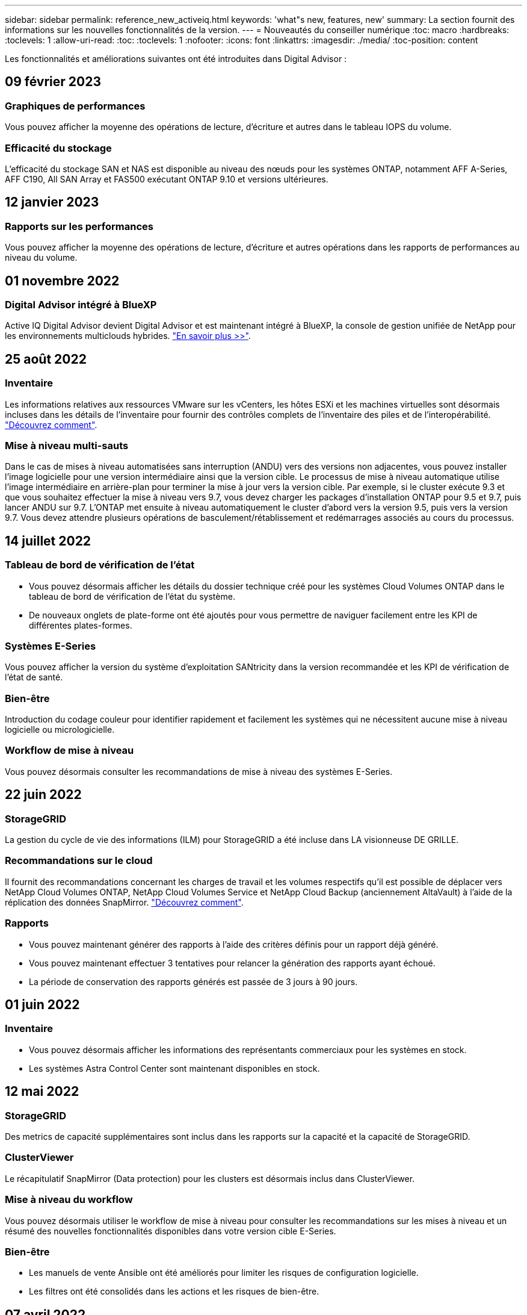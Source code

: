 ---
sidebar: sidebar 
permalink: reference_new_activeiq.html 
keywords: 'what"s new, features, new' 
summary: La section fournit des informations sur les nouvelles fonctionnalités de la version. 
---
= Nouveautés du conseiller numérique
:toc: macro
:hardbreaks:
:toclevels: 1
:allow-uri-read: 
:toc: 
:toclevels: 1
:nofooter: 
:icons: font
:linkattrs: 
:imagesdir: ./media/
:toc-position: content


[role="lead"]
Les fonctionnalités et améliorations suivantes ont été introduites dans Digital Advisor :



== 09 février 2023



=== Graphiques de performances

Vous pouvez afficher la moyenne des opérations de lecture, d'écriture et autres dans le tableau IOPS du volume.



=== Efficacité du stockage

L'efficacité du stockage SAN et NAS est disponible au niveau des nœuds pour les systèmes ONTAP, notamment AFF A-Series, AFF C190, All SAN Array et FAS500 exécutant ONTAP 9.10 et versions ultérieures.



== 12 janvier 2023



=== Rapports sur les performances

Vous pouvez afficher la moyenne des opérations de lecture, d'écriture et autres opérations dans les rapports de performances au niveau du volume.



== 01 novembre 2022



=== Digital Advisor intégré à BlueXP

Active IQ Digital Advisor devient Digital Advisor et est maintenant intégré à BlueXP, la console de gestion unifiée de NetApp pour les environnements multiclouds hybrides. link:digital-advisor-integration-with-bluexp.html["En savoir plus >>"].



== 25 août 2022



=== Inventaire

Les informations relatives aux ressources VMware sur les vCenters, les hôtes ESXi et les machines virtuelles sont désormais incluses dans les détails de l'inventaire pour fournir des contrôles complets de l'inventaire des piles et de l'interopérabilité. link:task-integrating-with-cloud-insights-to-view-vm-details.html["Découvrez comment"].



=== Mise à niveau multi-sauts

Dans le cas de mises à niveau automatisées sans interruption (ANDU) vers des versions non adjacentes, vous pouvez installer l'image logicielle pour une version intermédiaire ainsi que la version cible. Le processus de mise à niveau automatique utilise l'image intermédiaire en arrière-plan pour terminer la mise à jour vers la version cible. Par exemple, si le cluster exécute 9.3 et que vous souhaitez effectuer la mise à niveau vers 9.7, vous devez charger les packages d'installation ONTAP pour 9.5 et 9.7, puis lancer ANDU sur 9.7. L'ONTAP met ensuite à niveau automatiquement le cluster d'abord vers la version 9.5, puis vers la version 9.7. Vous devez attendre plusieurs opérations de basculement/rétablissement et redémarrages associés au cours du processus.



== 14 juillet 2022



=== Tableau de bord de vérification de l'état

* Vous pouvez désormais afficher les détails du dossier technique créé pour les systèmes Cloud Volumes ONTAP dans le tableau de bord de vérification de l'état du système.
* De nouveaux onglets de plate-forme ont été ajoutés pour vous permettre de naviguer facilement entre les KPI de différentes plates-formes.




=== Systèmes E-Series

Vous pouvez afficher la version du système d'exploitation SANtricity dans la version recommandée et les KPI de vérification de l'état de santé.



=== Bien-être

Introduction du codage couleur pour identifier rapidement et facilement les systèmes qui ne nécessitent aucune mise à niveau logicielle ou micrologicielle.



=== Workflow de mise à niveau

Vous pouvez désormais consulter les recommandations de mise à niveau des systèmes E-Series.



== 22 juin 2022



=== StorageGRID

La gestion du cycle de vie des informations (ILM) pour StorageGRID a été incluse dans LA visionneuse DE GRILLE.



=== Recommandations sur le cloud

Il fournit des recommandations concernant les charges de travail et les volumes respectifs qu'il est possible de déplacer vers NetApp Cloud Volumes ONTAP, NetApp Cloud Volumes Service et NetApp Cloud Backup (anciennement AltaVault) à l'aide de la réplication des données SnapMirror. link:task-informed-decisions-based-on-cloud-recommendations.html["Découvrez comment"].



=== Rapports

* Vous pouvez maintenant générer des rapports à l'aide des critères définis pour un rapport déjà généré.
* Vous pouvez maintenant effectuer 3 tentatives pour relancer la génération des rapports ayant échoué.
* La période de conservation des rapports générés est passée de 3 jours à 90 jours.




== 01 juin 2022



=== Inventaire

* Vous pouvez désormais afficher les informations des représentants commerciaux pour les systèmes en stock.
* Les systèmes Astra Control Center sont maintenant disponibles en stock.




== 12 mai 2022



=== StorageGRID

Des metrics de capacité supplémentaires sont inclus dans les rapports sur la capacité et la capacité de StorageGRID.



=== ClusterViewer

Le récapitulatif SnapMirror (Data protection) pour les clusters est désormais inclus dans ClusterViewer.



=== Mise à niveau du workflow

Vous pouvez désormais utiliser le workflow de mise à niveau pour consulter les recommandations sur les mises à niveau et un résumé des nouvelles fonctionnalités disponibles dans votre version cible E-Series.



=== Bien-être

* Les manuels de vente Ansible ont été améliorés pour limiter les risques de configuration logicielle.
* Les filtres ont été consolidés dans les actions et les risques de bien-être.




== 07 avril 2022



=== Bien-être

* La notation des recommandations clés pour la dernière version du système d'exploitation et les KPI « 6 mois » pour les contrats de support et la fin du support a été réduite afin de s'aligner sur la rapidité de résolution des problèmes.
* Les recommandations clés relatives à la gestion à distance et à la paire haute disponibilité (configuration recommandée) ont été mises à jour afin d'inclure des URL du site de support NetApp pour le libre-service client.




== 31 mars 2022



=== StorageGRID

Vous pouvez afficher des informations sur les locataires et les rubriques dans LA visionneuse DE GRILLE.



== 24 mars 2022



=== Tableau de bord de vérification de l'état

* Améliorations et corrections de bogues à la présentation PowerPoint sommaire de l'évaluation de la santé.
* Possibilité de générer un plan de mise à niveau de version minimum recommandé.
* Améliorations apportées aux mosaïques Health Check pour identifier le nombre de nœuds qui nécessitent une attention particulière pour chaque KPI.




=== StorageGRID

Vous pouvez afficher les détails de la configuration de la grille dans LA visionneuse DE GRILLE.



=== BlueXP

Les utilisateurs de BlueXP peuvent désormais ouvrir des liens Digital Advisor dans de nouveaux onglets, le cas échéant, similaires à la fonctionnalité existante de Digital Advisor.



== 12 janvier 2022



=== Dérive de la configuration

* Vous pouvez cloner un modèle pour en faire une copie.
* Vous pouvez partager des modèles optimisés avec d'autres utilisateurs autorisés avec un accès en lecture seule ou complet à ces modèles.link:task_manage_template.html["Découvrez comment"].




== 15 décembre 2021



=== Rapports

* *Cluster Viewer Report* : ce rapport fournit des informations sur un cluster unique ou plusieurs clusters au niveau du client et de la liste de surveillance. Vous pouvez utiliser le rapport ClusterViewer pour télécharger toutes les informations dans un seul fichier. Vous ne pouvez générer ce rapport que pour la liste de surveillance comportant jusqu'à 100 nœuds.
* *Rapport de performances* : ce rapport fournit des informations, au niveau de la liste de surveillance, sur les performances d'un cluster, d'un nœud, d'un niveau local (agrégat) et d'un volume dans un seul fichier zip. Chaque fichier zip contient des données de performances pour un seul cluster, ce qui permet aux utilisateurs d'analyser les données de chaque cluster. Vous ne pouvez générer ce rapport que pour la liste de surveillance comportant jusqu'à 100 nœuds.




=== Intégration avec les systèmes E-Series

Vous pouvez consulter le graphique relatif à la capacité et aux performances d'un système E-Series sélectionné dans Digital Advisor.



== 18 novembre 2021



=== Efficacité du stockage

Vous pouvez consulter des informations détaillées sur l'efficacité du stockage pour les nœuds gérés et contrôlés par NetApp Cloud Insights.



== 11 novembre 2021



=== Tableau de bord de vérification de l'état

* Ajout d'icônes sur les vignettes de vérification de l'état applicables uniquement aux systèmes disposant des offres de support SupportEdge Advisor et SupportEdge Expert. Les améliorations ont été apportées aux sections relatives à la devise logicielle et au micrologiciel recommandées, à la configuration recommandée et aux meilleures pratiques.
* Ajout d'une bannière de données confidentielles pour les utilisateurs internes et externes (clients et partenaires) sur l'écran Digital Advisor–Reports.




=== Widgets bien-être et mise à niveau

Le tableau de bord a été amélioré grâce à des recommandations sur la mise à niveau E-Series et à une date déclenchée par le risque et ajoutée à la colonne dans l'historique de l'action mieux-être.



=== ClusterViewer

Le module de visualisation de la pile ClusterViewer a été amélioré pour inclure la fonction Zoom avant/Zoom arrière et Enregistrer l'image.



=== Efficacité du stockage

Pour connaître les détails sur l'efficacité du stockage des systèmes gérés et contrôlés par NetApp Cloud Insights,



== 14 octobre 2021



=== Inventaire Ansible

Vous pouvez désormais générer des fichiers d'inventaire Ansible aux formats .yml et .ini au niveau de la région et du site. link:task_view_inventory_details.html["Découvrez comment"].



=== Déclaration de données inactives (IDR)

À partir de l'écran FabricPool Advisor, vous pouvez activer le reporting des données inactives pour surveiller les agrégats et générer un PlayBook Ansible. link:task_monitor_and_tier_inactive_data_with_FabricPool_Advisor.html["En savoir plus >>"]



=== Rapport de planning de dérive

Vous pouvez comparer les données AutoSupport des 90 derniers jours et générer un rapport de calendrier de dérive. link:task_generate_drift_timeline_report.html["Découvrez comment"].



=== Systèmes compatibles

Le tableau de bord Health Check a été amélioré avec une bascule pour les onglets minimum du système d'exploitation et les derniers systèmes d'exploitation afin de visualiser les systèmes qui sont conformes et non conformes aux exigences minimales de la version recommandée et la plus récente.



=== Résumé des recommandations clés

Dans le tableau de bord Health Check, vous trouverez un récapitulatif des 5 principales recommandations générales.



=== Onglets des plateformes NetApp Cloud Volumes ONTAP et E-Series

Le tableau de bord de vérification de l'état de santé a été amélioré avec les onglets Cloud Volumes ONTAP ** et E-Series afin que vous puissiez visualiser les indicateurs de performance et les détails de la vérification de l'état de santé de ces plateformes.

Un onglet pour ONTAP a également été ajouté avec les autres plateformes, qui sont désormais activées.



=== Puissance

Pour plus d'informations sur la capacité des systèmes NetApp Cloud Volumes ONTAP, consultez Digital Advisor.



=== Rapports

Le délai de déclaration a été prolongé à 12 mois. Vous recevrez également une notification lorsque le rapport d'horaire est sur le point d'expirer.



== 30 septembre 2021



=== Version qualifiée par le client

La version qualifiée du client permet à un responsable de compte support (SAM) de gérer une partie de la base d'installation du client, qui héberge les applications nécessitant :

* Une version antérieure et parfois non prise en charge de ONTAP
* Ou la base d'installation d'un client a été testée et certifiée pour utiliser une version spécifique du système d'exploitation.




=== Flux de travail d'un dossier technique

Dans le tableau de bord et l'écran de recherche, des améliorations graphiques ont été apportées au graphique et au graphique en courbes. Vous avez également la possibilité de visualiser ces données dans un graphique à barres. Dans la fenêtre de graphique en ligne, vous pouvez afficher, sélectionner et désélectionner les graphiques des cas ouverts, fermés et totaux dans ces deux interfaces utilisateur.



=== Graphiques de performances

Vous pouvez maintenant télécharger les graphiques de performances au format PNG et JPG, en plus du format CSV.



=== Contrôleurs de fin de support (EOS) au-delà de 12 mois

Le tableau de bord de vérification de l'état de santé a été amélioré avec un onglet affichant les contrôleurs avec un EOS de plus de 12 mois.



== 16 septembre 2021



=== Bien-être

* Le widget protection contre les attaques par ransomware fait désormais partie du workflow Wellness au lieu d'un widget autonome.
* Dans l'e-mail d'évaluation du mieux-être, vous trouverez des informations sur la défense contre les attaques par ransomware au lieu de renouvellements.




=== Puissance

Vous pouvez consulter les détails de capacité sur les systèmes NetApp ONTAP® Select dans Digital Advisor.



=== ClusterViewer

Vous pouvez afficher les défauts de câblage et d'autres erreurs dans l'onglet Visualisation de ClusterViewer.



== 06 septembre 2021



=== StorageGRID

* View AutoSupport : affichez les journaux de AutoSupport pour le StorageGRID et les nœuds sous-jacents.
* Détails de l'appliance StorageGRID : consultez les détails de l'appliance StorageGRID, tels que le type de nœud, le modèle d'appliance, la taille du disque, le type de disque, le mode RAID, Et ainsi de suite dans LA section Grid Viewer - Grid Inventory.
* Renouvellements : affichez la liste des grilles et des nœuds sous-jacents qui doivent être renouvelées.
* Risques liés au stockage SANtricity E-Series : consultez les risques liés au stockage SANtricity E-Series pour les nœuds sous-jacents dans la section Tableau de bord - bien-être.




=== Prévision de capacité

Le widget Capacity Forecast a été mis à jour avec un algorithme amélioré qui prend en compte les reconfigurations du système. link:reference_aiq_faq.html#capacity["En savoir plus >>"].



== 26 août 2021



=== Application mobile Digital Advisor

Vous pouvez maintenant activer l'authentification biométrique sur l'application mobile Digital Advisor. Les options disponibles pour l'authentification varient en fonction des fonctions prises en charge par votre téléphone mobile.

Téléchargez l'application pour en savoir plus :link:https://play.google.com/store/apps/details?id=com.netapp.aiqda&hl=en_IN&gl=US["Application mobile Digital Advisor (Android)"]
link:https://apps.apple.com/in/app/active-iq-digital-advisor/id1562880322["Application mobile Digital Advisor (iOS)"]



=== Bien-être

Le widget Wellness a été amélioré avec l'attribut de protection contre les attaques par ransomware. Vous pouvez désormais consulter les risques et les actions correctives associées à la détection, à la prévention et à la restauration par ransomware.



== 16 août 2021



=== Bilan de bien-être

Vous pouvez désormais générer le rapport à la demande. De plus, vous pouvez télécharger le dernier rapport programmé à partir de l'écran d'abonnement à l'évaluation de l'intégrité.



=== Inventaire

Dans l'onglet Inventaire de la grille, vous pouvez maintenant afficher les détails des nœuds basés sur le niveau du site dans un format extensible et pliable.



=== Drapeau de cluster à modèles mixtes

Dans le cas de modèles à matériel mixte, la version de système d'exploitation est celle que tous les nœuds peuvent utiliser sur l'ensemble du cluster. Par conséquent, la version du système d'exploitation de certains nœuds des modèles matériels les plus récents peut être réduite à partir de l'emplacement où ils devraient être. Pour rendre ces clusters à modèles mixtes plus visibles, nous avons appliqué une icône de « modèle mixte ».



=== État recommandé pour la configuration / Storage Virtual machine (SVM) : récapitulatif au niveau des volumes

Lorsque vous cliquez sur la case bleue ‘Résumé du volume’ du tableau SVM, une fenêtre contextuelle affiche des informations détaillées sur les volumes hébergés ou rattachés au numéro de série ou au nœud physique spécifique.



== 12 juillet 2021



=== Micrologiciel système

Vous pouvez maintenant afficher des informations sur le micrologiciel système livré avec les versions principales et de correctif de ONTAP. Vous pouvez accéder à cette fonction à partir du menu Liens rapides.



=== Tableau de bord de vérification de l'état

* Le tableau de bord de vérification de l'état de santé a été amélioré pour inclure une bannière bleue indiquant aux utilisateurs que les systèmes qui ne sont pas pris en charge par SupportEdge Advisor et que SupportEdge Expert ne seront pas pris en compte lors du calcul du score d'intégrité.
* Le widget Configuration recommandée a été amélioré afin de fournir une analyse approfondie des vérifications défaillantes de votre SVM (Storage VM) et vous permet de prendre les actions correctives recommandées pour chaque risque.
* La version ONTAP cible recommandée est maintenant la même pour tous les nœuds d'un cluster configurés avec des modèles de matériel différents. La version cible est prise en charge sur tous les nœuds.
* Vous pouvez désormais étendre le calendrier EOS des contrôleurs, disques et tiroirs en achetant un PVR. Les dates PVR et les informations relatives aux extensions, lors de l'achat, sont consultables dans le widget fin de support. Les détails de la PVR sont également fournis dans le rapport EOSL.




=== Inventaire

Vous pouvez consulter les dates de fin des contrats de support pour votre matériel, vos logiciels et vos disques qui ne peuvent pas être retournés sur la page d'inventaire détaillée.



=== Mise à niveau de l'offre de support

* L'interface utilisateur a été améliorée pour afficher l'offre de support spécifique à laquelle vous êtes abonné dans Digital Advisor.
* Vous pouvez à présent émettre une demande de mise à niveau de votre abonnement à l'offre de support à partir du tableau de bord système pour accéder à d'autres fonctionnalités. link:task_upgrade_support_offering.html["Découvrez comment"].




== 25 juin 2021



=== Widget d'abonnement Flex

* Si vous avez choisi ONTAP Collector pour obtenir des données sur votre utilisation de capacité, vous pouvez afficher les détails de vos partages de fichiers et disques dans les onglets partages et disques. En identifiant ceux qui s'approchent de la capacité, vous pouvez économiser de l'espace de stockage.
* L'utilisation de la capacité, présentée dans le tableau de bord Keystone - Capacity Utilization et utilisée pour la facturation, est désormais basée sur la capacité logique.




== 17 juin 2021



=== Rapports

Vous pouvez désormais générer des rapports de performances globales pour tous les volumes d'une machine virtuelle de stockage, et ce, à tout moment, semaine ou mois.



=== E-mail d'évaluation du bien-être

L'e-mail d'évaluation du bien-être a été amélioré afin d'inclure des informations sur le support et les droits de la vérification de l'état de santé et des actions de mise à niveau.



=== Mise à niveau du workflow

* L'interface utilisateur a été améliorée afin de vous fournir une vue de table des informations.
* Vous pouvez désormais afficher des informations sur la fin du support de la version ONTAP dans l'écran Détails de la mise à niveau.




=== Dérive de la configuration

* Config dérive prend désormais en charge plus de 200 sections AutoSupport pour la création de modèles d'or et la génération de rapports de dérive sur le client, le site, le groupe, la liste de surveillance, le cluster, et l'hôte.
* La dérive de configuration vous permet de réduire les écarts à l'aide de playbooks Ansible inclus dans la charge utile du rapport de dérive de configuration.




=== Tableau de bord de vérification de l'état

Cette fonctionnalité a été améliorée afin de comparer votre machine virtuelle de stockage (SVM) à un catalogue de risques prédéfini afin d'évaluer les écarts et de recommander les actions correctives qui y sont associées.



== 09 juin 2021



=== Tableau de bord de vérification de l'état

Vous pouvez maintenant afficher le nombre de systèmes en fonction desquels le score d'intégrité est calculé. Cette amélioration s'applique à tous les attributs du tableau de bord de vérification de l'état de santé.



== 20 mai 2021



=== Dérive Chat pour les demandes d'ajout de capacités

Pour bénéficier d'une assistance en temps réel sur vos demandes d'ajout de capacité, discutez avec un commercial directement à partir de votre tableau de bord. link:task_identify_capacity_system.html["Découvrez comment"].



== 29 avril 2021

* Voici comment protéger vos systèmes contre les pirates informatiques et les attaques par ransomware. link:task_increase_protection_against_hackers_and_Ransomware_attacks.html["Découvrez comment"].
* Vous pouvez éviter une interruption et d'éventuelles pertes de données. link:task_avoid_the_downtime_and_possible_data_loss.html["Découvrez comment"].
* Découvrez comment éviter tout remplissage de volume afin d'éviter toute panne. link:task_avoid_a_volume_filling_up_to_prevent_an_outage.html["Découvrez comment"].




== 07 avril 2021



=== Liste de surveillance

Lorsque vous accédez à Digital Advisor pour la première fois, vous devez maintenant créer une liste de surveillance au lieu d'un tableau de bord. Vous pouvez également afficher le tableau de bord pour différentes listes de surveillance, modifier les détails d'une liste de surveillance existante et supprimer une liste de surveillance.



== 24 février 2021



=== Dérive de la configuration

Cette version offre les fonctionnalités suivantes :

* Possibilité de modifier les attributs lors de la création du modèle.
* Regroupement de sections AutoSupport.
* Générer ou planifier un rapport de dérive de configuration entre le client, le site, le groupe, la liste de surveillance, le cluster, et nom d'hôte. link:task_compare_config_drift_template.html["Découvrez comment"].




=== Rapports

Vous pouvez générer ou planifier des rapports sur la capacité et l'efficacité pour afficher des informations détaillées sur les économies de capacité et d'efficacité du stockage de votre système.



== 10 février 2021



=== StorageGRID

Le tableau de bord StorageGRID est activé à l'aide du framework d'API NextGen.

Vous pouvez utiliser le tableau de bord StorageGRID pour afficher des informations au niveau de la liste de surveillance, du client, du groupe et du site.

Cette version offre les fonctionnalités suivantes :

* *Widget Inventaire :* Afficher l'inventaire des systèmes StorageGRID disponibles sous le niveau sélectionné.
* *Widget mieux-être :* Afficher tous les risques et actions, y compris ceux liés à StorageGRID s'ils sont applicables en fonction des règles ARS existantes pour les systèmes disponibles.
* *Widget planification:*
+
** *Ajout de capacité :* pour tous les sites DE RÉSEAU qui dépassent le seuil de 70 % de la capacité existante, vous serez informé. Vous avez la possibilité d'ajouter de la capacité pour les ID de l'unité de production dans le site, pour les 1, 3 et 6 prochains mois si le seuil de capacité est susceptible de dépasser 70 %.
** *Renouvellements :* pour tous les systèmes StorageGRID dont le contrat de licence a expiré ou dont l’expiration est proche dans les 6 prochains mois, vous serez avisé. Vous pouvez sélectionner un ou plusieurs systèmes pour demander à l'équipe de support NetApp de renouveler son contrat.


* *Grid Dashboard:* le tableau de bord DE GRILLE fournit des détails sur le bien-être, la planification et la configuration de la GRILLE sélectionnée.
* *Widget de configuration :* fournit des informations de base sur le StorageGRID sélectionné dans le widget, telles QUE le nom DE LA GRILLE, le nom de l'hôte, le numéro de série, le modèle, la version du système d'exploitation, Nom du client, lieu d'expédition et coordonnées.
* *GRID Viewer:* dans le widget *Configuration*, vous pouvez afficher la configuration DE LA GRILLE en détail en cliquant sur le lien *GRID Viewer*. Dans le widget *Configuration*, vous pouvez télécharger les détails du site et les détails de capacité pour le StorageGRID sélectionné en cliquant sur le bouton *Télécharger* dans l'écran *Grid Viewer*.
* *Détails du site :* cet onglet fournit le récapitulatif de la grille et les nœuds de stockage disponibles pour chaque site.
* *Grid Summary:* contient des informations de base, telles que le type de licence, la capacité de licence, le nombre de nœuds installés, la durée de support (Date de fin de contrat de licence), le nœud d'administration principal et le site principal du nœud d'administration principal. Cet onglet indique également le nom du site et le nombre de nœuds de stockage marqués sous le site correspondant. Dans cette version, vous pouvez afficher la liste des noms de nœud en cliquant sur le lien hypertexte disponible pour afficher les nœuds de stockage du site correspondant.
* *Onglet Détails de la capacité :* fournit les détails relatifs au niveau de la grille et à la capacité du site configurés pour la GRILLE. Les informations relatives à la capacité, telles que la capacité de stockage installée, la capacité de stockage disponible, la capacité de stockage totale utilisée et la capacité utilisée pour les données et les métadonnées. Ces détails sont disponibles aux niveaux grille et site.




=== Conseiller FabricPool

Le bouton Tier de données est ajouté au tableau de bord FabricPool et vous permet de transférer les données vers des tiers de stockage objet à faible coût avec NetApp BlueXP.



=== Charges de travail prêtes pour le cloud

Vous pouvez visualiser les différents types de charges de travail disponibles sur votre système de stockage et identifier celles qui sont prêtes pour le cloud.



== 21 décembre 2020



=== Tableau de bord de vérification de l'état

Les widgets suivants ont été ajoutés au tableau de bord :

* Logiciel recommandé : ce widget fournit une liste consolidée de toutes les mises à niveau logicielles et micrologicielles et des recommandations de devises.
* Perte de signal : ce widget fournit des scores et des informations sur les systèmes, qui ont cessé d'envoyer des données AutoSupport pour une raison ou une autre. Elle fournit des informations si aucune donnée AutoSupport n'a été reçue d'un nom d'hôte dans un délai de 7 jours.




== 12 novembre 2020



=== Intégration des données à l'aide d'API

Vous pouvez utiliser les API Digital Advisor pour extraire des données d'intérêt et les intégrer directement dans le flux de travail de votre entreprise. link:concept_overview_API_service.html["En savoir plus >>"].



=== Bien-être - rubrique mises à niveau

Les onglets Risk Advisor et Upgrade Advisor améliorés vous permettent de voir tous les risques système et de planifier une mise à niveau afin de réduire tous les risques.



=== Tableau de bord de vérification de l'état

Le widget Configuration recommandé a été ajouté au tableau de bord. Il fournit un récapitulatif sur le nombre de systèmes surveillés afin de détecter les risques liés à la gestion à distance, les risques liés aux disques défectueux et aux pièces de rechange et les risques de paires haute disponibilité.



=== Conseiller FabricPool

Vous pouvez réduire l'empreinte du stockage et les coûts associés en surveillant vos clusters, classés en quatre catégories : données de niveau local inactif (agrégat), données de volume inactives, données hiérarchisées et celles qui ne sont pas activées.



=== Localisation en chinois simplifié et en japonais

Digital Advisor est désormais disponible en trois langues : le chinois, l'anglais et le japonais.



=== Rapports

Vous pouvez générer ou programmer des rapports ClusterViewer pour afficher des informations détaillées sur la configuration physique et logique de vos systèmes. link:task_generate_reports.html["Découvrez comment"].



== 15 octobre 2020



=== Tableau de bord de vérification de l'état

Le tableau de bord Digital Advisor Health Check fournit une analyse ponctuelle de votre environnement global. En fonction du score de vérification de l'état de santé, vous pouvez aligner vos systèmes de stockage sur les meilleures pratiques recommandées par NetApp pour faciliter une planification à long terme et améliorer l'état de santé de votre base installée. link:concept_understand_health_check_assessment_dashboard.html["En savoir plus >>"].



=== Dérive de la configuration

Cette fonctionnalité vous permet de comparer les configurations système et en cluster et de détecter les écarts de configuration en temps quasi réel. link:task_add_config_drift_template.html["Découvrez comment ajouter un modèle de dérive de configuration"].



=== AutoSupport

Vous pouvez consulter vos données AutoSupport et en savoir plus.



=== Abonnement à la revue bien-être

Vous pouvez vous abonner à recevoir des notifications mensuelles indiquant l'état du bien-être des systèmes, qui atteignent leur date de renouvellement et requièrent une mise à niveau des produits NetApp de votre base installée. link:task_subscribe_to_wellness_review_email.html["S'inscrire dès maintenant"].



=== Rapports

Vous pouvez utiliser la fonction de génération de rapports pour générer immédiatement des rapports ou planifier la génération d'un rapport hebdomadaire ou mensuel. link:task_generate_reports.html["Découvrez comment"].



=== Téléchargement manuel de AutoSupport

Le téléchargement manuel d'AutoSupport a été amélioré pour améliorer l'expérience utilisateur. Une colonne supplémentaire a été fournie pour les remarques sur l'état du téléchargement.



=== Widget d'abonnement Flex

Vous pouvez contrôler la capacité de stockage engagée, consommée et burst de votre service d'abonnement NetApp Keystone Flex.



== 30 septembre 2020



=== Firmwares AFF et FAS à l'aide du PlayBook Ansible

La documentation a été améliorée afin d'inclure des informations sur le téléchargement, l'installation et l'exécution du progiciel d'automatisation ansible du micrologiciel AFF et FAS.

link:task_update_AFF_FAS_firmware.html["Découvrez comment mettre à jour le firmware AFF et FAS à l'aide du PlayBook Ansible"].



== 18 août 2020



=== Performance

Les graphiques de performance ont été améliorés pour vous permettre d'évaluer les performances du volume. Vous pouvez naviguer entre l'onglet nœud, l'onglet cluster, l'onglet local Tier et l'onglet volume sur le même écran. link:task_view_performance_graphs.html["Découvrez comment"].



=== Firmwares AFF et FAS à l'aide du PlayBook Ansible

L'écran du micrologiciel AFF et FAS a été amélioré pour offrir une meilleure expérience utilisateur.



== 17 juillet 2020



=== Performance

Les graphiques de performance ont été améliorés pour vous permettre d'évaluer les performances du niveau local. Vous pouvez naviguer entre l'onglet nœud, l'onglet cluster et l'onglet local Tier sur le même écran et basculer d'un niveau à l'autre.



=== Bien-être

Les attributs de bien-être ont été améliorés pour afficher tous les systèmes concernés sans avoir à explorer les actions et les risques.



== 19 juin 2020



=== Générer un rapport pour l'inventaire

Vous pouvez désormais générer un rapport de la liste de surveillance sélectionnée et envoyer le rapport par e-mail à un maximum de 5 destinataires. link:task_view_inventory_details.html["Découvrez comment"].



=== Performance

Les graphiques de performance ont été améliorés afin d'évaluer les performances en cluster de votre système de stockage. Vous pouvez naviguer entre l'onglet nœud et l'onglet cluster sur le même écran et basculer d'un mode à l'autre.



=== Efficacité du stockage

L'rubrique « efficacité du stockage » a été améliorée afin d'afficher le taux d'efficacité du stockage et les économies réalisées au niveau du cluster. Vous pouvez naviguer entre l'onglet nœud et l'onglet cluster sur le même écran et basculer d'un mode à l'autre.



=== Mettez à jour la page d'accueil par défaut

Vous pouvez maintenant nous faire part de vos commentaires et nous indiquer la raison pour laquelle vous mettez à jour l'écran de la page d'accueil par défaut de Digital Advisor.



=== Mettre à jour vers le widget d'inventaire

Le widget d'inventaire a été amélioré afin d'améliorer l'expérience utilisateur, en fournissant des formats de date conviviaux, des colonnes supplémentaires pour la prise en charge de la plate-forme et la prise en charge de la fin de version.



== 19 mai 2020



=== Définissez la page d'accueil par défaut

Vous pouvez maintenant définir l'écran de la page d'accueil par défaut pour Digital Advisor. Vous pouvez le définir sur Digital Advisor ou Classic.



=== Efficacité du stockage

Vous pouvez afficher le taux d'efficacité du stockage et les économies réalisées grâce à votre système de stockage, avec ou sans copies Snapshot pour les systèmes AFF, les systèmes non AFF ou les les deux. Vous pouvez consulter les informations sur l'efficacité du stockage au niveau des nœuds. link:task_analyze_storage_efficiency.html["Découvrez comment"].



=== Performance

Les graphiques de performance vous permettent d'évaluer les performances de vos dispositifs de stockage dans différents domaines importants.



=== Mises à niveau du firmware AFF et FAS à l'aide du PlayBook Ansible

Mettez à jour le firmware AFF et FAS à l'aide d'Ansible sur votre système de stockage pour réduire les risques identifiés et maintenir votre système de stockage à jour.



=== Désactivation de la fonction de score d'intégrité

La fonction de score d'intégrité est temporairement désactivée pour améliorer l'algorithme de notation et simplifier l'expérience globale.



== 02 avril 2020



=== Vidéo de présentation de l'intégration

La vidéo d'intégration permet aux utilisateurs de se familiariser rapidement avec les options et les fonctionnalités de Digital Advisor.



=== Score de bien-être

Le score Wellness fournit aux clients un score consolidé de leur base installée en fonction du nombre de risques élevés et des contrats arrivés à expiration. Le score peut être bon, moyen ou faible.



=== Résumé des risques

Le résumé des risques fournit des informations détaillées sur le risque, l'impact du risque et les actions correctives.



=== Soutien à la reconnaissance et à la désinformation des risques

Fournit la possibilité de reconnaître un risque si vous voulez atténuer ou ne pouvez pas limiter le risque.



== 19 mars 2020



=== Mise à niveau du workflow

Il est possible d'utiliser le flux de travail de mise à niveau pour consulter des recommandations sur les mises à niveau et un récapitulatif des nouvelles fonctionnalités disponibles dans la version ONTAP cible. link:task_view_upgrade.html["Découvrez comment"].



=== Des informations exploitables

Vous pouvez consulter le résumé des avantages que vous avez obtenus via Digital Advisor et votre contrat de support. Pour certains systèmes, le rapport de valeur regroupe les avantages de l'année dernière. link:task_view_valuable_insight_widget.html["Voir maintenant"].



=== Explorez les détails

Fournit des informations plus détaillées, un moyen puissant d'approfondir les données et de découvrir immédiatement la configuration des informations agrégées, si nécessaire.



=== Ajouts de capacité

Vous pouvez identifier de manière proactive les systèmes ayant dépassé la capacité ou approchant les 90 % et envoyer une demande d'augmentation de la capacité.



== 29 février 2020



=== Interfaces utilisateur améliorées

Les derniers tableaux de bord Digital Advisor offrent une expérience personnalisée. Il permet une navigation fluide et transparente, avec son intuitivité, dans différents tableaux de bord, widgets et écrans. Il offre une expérience tout-en-un. Il communique les comparaisons, les relations et les tendances. Il fournit des informations vous permettant de détecter et de valider des relations importantes et des différences significatives en fonction des données présentées par différents tableaux de bord.



=== Tableaux de bord personnalisables

Vous aide à surveiller vos systèmes en un coup d'œil en fournissant des informations et des analyses clés sur vos données sur une ou plusieurs pages ou écrans. Vous avez également la possibilité de créer jusqu'à 10 tableaux de bord et de prendre des décisions efficaces.

link:concept_overview_dashboard.html["En savoir plus >>"].



=== Limitez les risques grâce à Active IQ Unified Manager

Vous pouvez afficher les risques et les corriger à l'aide de Active IQ Unified Manager. link:task_view_risks_remediated_unified_manager.html["Découvrez comment"].



=== Bien-être

Fournit des informations détaillées sur l'état de votre système de stockage classé dans les 6 widgets suivants :

* Performances et efficacité
* Disponibilité et protection des données
* Puissance
* Configuration
* Sécurité
* Renouvellements


Voir link:concept_overview_wellness.html["Analyser les attributs bien-être"] pour en savoir plus.



=== Recherche plus intelligente et plus rapide

Permet de rechercher des paramètres tels que le numéro de série, l'ID système, le nom d'hôte, le nom du site, le nom du groupe, et le nom du cluster à partir de la vue à un seul système. Vous pouvez également rechercher un groupe de systèmes, en outre, vous pouvez effectuer une recherche par nom de client, nom de site ou nom de groupe par groupe de systèmes.
